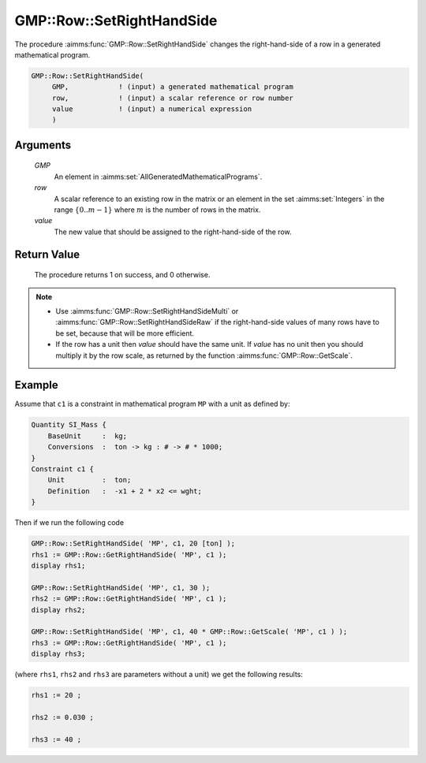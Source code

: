 .. aimms:procedure:: GMP::Row::SetRightHandSide(GMP, row, value)

.. _GMP::Row::SetRightHandSide:

GMP::Row::SetRightHandSide
==========================

The procedure :aimms:func:`GMP::Row::SetRightHandSide` changes the right-hand-side
of a row in a generated mathematical program.

.. code-block:: aimms

    GMP::Row::SetRightHandSide(
         GMP,            ! (input) a generated mathematical program
         row,            ! (input) a scalar reference or row number
         value           ! (input) a numerical expression
         )

Arguments
---------

    *GMP*
        An element in :aimms:set:`AllGeneratedMathematicalPrograms`.

    *row*
        A scalar reference to an existing row in the matrix or an element in the
        set :aimms:set:`Integers` in the range :math:`\{ 0 .. m-1 \}` where :math:`m` is the
        number of rows in the matrix.

    *value*
        The new value that should be assigned to the right-hand-side of the row.

Return Value
------------

    The procedure returns 1 on success, and 0 otherwise.

.. note::

    -  Use :aimms:func:`GMP::Row::SetRightHandSideMulti` or
       :aimms:func:`GMP::Row::SetRightHandSideRaw` if the right-hand-side
       values of many rows have to be set, because that will be more efficient.

    -  If the row has a unit then *value* should have the same unit. If
       *value* has no unit then you should multiply it by the row scale, as
       returned by the function :aimms:func:`GMP::Row::GetScale`.

Example
-------

Assume that ``c1`` is a constraint in mathematical program ``MP`` with a
unit as defined by: 

.. code-block:: aimms

    Quantity SI_Mass {
        BaseUnit     :  kg;
        Conversions  :  ton -> kg : # -> # * 1000;
    }
    Constraint c1 {
        Unit         :  ton;
        Definition   :  -x1 + 2 * x2 <= wght;
    }

Then if we run the following code

.. code-block:: aimms

    GMP::Row::SetRightHandSide( 'MP', c1, 20 [ton] );
    rhs1 := GMP::Row::GetRightHandSide( 'MP', c1 );
    display rhs1;

    GMP::Row::SetRightHandSide( 'MP', c1, 30 );
    rhs2 := GMP::Row::GetRightHandSide( 'MP', c1 );
    display rhs2;

    GMP::Row::SetRightHandSide( 'MP', c1, 40 * GMP::Row::GetScale( 'MP', c1 ) );
    rhs3 := GMP::Row::GetRightHandSide( 'MP', c1 );
    display rhs3;

(where ``rhs1``, ``rhs2`` and ``rhs3`` are parameters without a
unit) we get the following results: 

.. code-block:: aimms

    rhs1 := 20 ;

    rhs2 := 0.030 ;

    rhs3 := 40 ;

.. seealso::

    - The routines :aimms:func:`GMP::Instance::Generate`, :aimms:func:`GMP::Row::SetRightHandSideMulti`, :aimms:func:`GMP::Row::SetRightHandSideRaw`, :aimms:func:`GMP::Row::SetLeftHandSide`, :aimms:func:`GMP::Row::GetRightHandSide` and :aimms:func:`GMP::Row::GetScale`.
